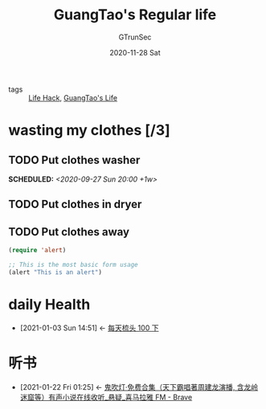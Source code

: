 #+TITLE: GuangTao's Regular life
#+AUTHOR: GTrunSec
#+EMAIL: gtrunsec@hardenedlinux.org
#+DATE: 2020-11-28 Sat


#+OPTIONS:   H:3 num:t toc:t \n:nil @:t ::t |:t ^:nil -:t f:t *:t <:t
#+OPTIONS: prop:t p:t


- tags :: [[file:life_hack.org][Life Hack]], [[file:guangtao's_life.org][GuangTao's Life]]


* wasting my clothes [/3]
** TODO Put clothes washer
   SCHEDULED: <2020-09-27 Sun 20:00 +1w>
   :PROPERTIES:
   :TRIGGER: next-sibling scheduled!("++1h")
   :WILD_NOTIFIER_NOTIFY_BEFORE: 2
   :LAST_REPEAT: [2021-01-09 Sat 18:24]
   :END:
   :LOGBOOK:
   - State "DONE"       from "TODO"       [2021-01-09 Sat 18:24]
   :END:
[[file:../.attach/d6/48f71a-406b-428f-8163-a1fae21127a8/20210103_144754screenshot.png]]
** TODO Put clothes in dryer
   :PROPERTIES:
   :TRIGGER: next-sibling scheduled!("++1h")
   :BLOCKER: previous-sibling
   :WILD_NOTIFIER_NOTIFY_BEFORE: 2
   :END:
** TODO Put clothes away
   :PROPERTIES:
   :TRIGGER: next-sibling scheduled!("++1M")
   :WILD_NOTIFIER_NOTIFY_BEFORE: 2
   :END:
  #+begin_src emacs-lisp :tangle yes
(require 'alert)

;; This is the most basic form usage
(alert "This is an alert")

  #+end_src

* daily Health
:PROPERTIES:
:ID:       47139c73-1d6f-4b50-955f-d17ca9b6d3df
:END:
- [2021-01-03 Sun 14:51] <- [[id:d9722e5e-1b87-4529-892c-0a0b28408d3a][每天梳头 100 下]]

* 听书
:PROPERTIES:
:ID:       d53694ef-52e9-445a-ae05-a0301a7b12f4
:END:

- [2021-01-22 Fri 01:25] <- [[id:874caa51-9055-4d1d-8486-9446c92fa1b4][鬼吹灯·免费合集（天下霸唱著周建龙演播, 含龙岭迷窟等）有声小说在线收听_悬疑_喜马拉雅 FM - Brave]]
